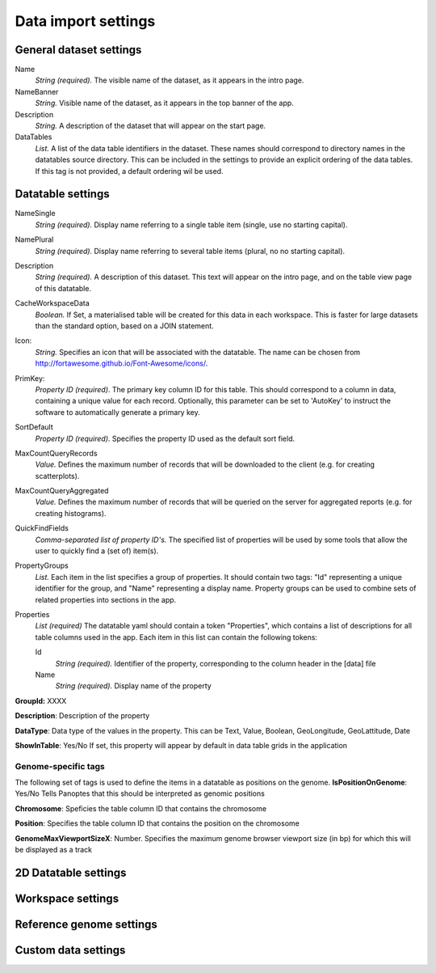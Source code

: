 ====================
Data import settings
====================

General dataset settings
------------------------

Name
  *String (required).* The visible name of the dataset, as it appears in the intro page.

NameBanner
  *String.* Visible name of the dataset, as it appears in the top banner of the app.

Description
  *String.* A description of the dataset that will appear on the start page.

DataTables
  *List.* A list of the data table identifiers in the dataset.
  These names should correspond to directory names in the datatables source directory. 
  This can be included in the settings to provide an explicit ordering of the data tables.
  If this tag is not provided, a default ordering wil be used.

Datatable settings
------------------

NameSingle
  *String (required).* Display name referring to a single table item (single, use no starting capital).

NamePlural
  *String (required).* Display name referring to several table items (plural, no no starting capital).

Description 
  *String (required).* A description of this dataset.
  This text will appear on the intro page, and on the table view page of this datatable.

CacheWorkspaceData
  *Boolean.* If Set, a materialised table will be created for this data in each workspace.
  This is faster for large datasets than the standard option, based on a JOIN statement.

Icon:
  *String.* Specifies an icon that will be associated with the datatable.
  The name can be chosen from http://fortawesome.github.io/Font-Awesome/icons/.

PrimKey:
  *Property ID (required)*. The primary key column ID for this table.
  This should correspond to a column in data, containing a unique value for each record.
  Optionally, this parameter can be set to 'AutoKey' to instruct the software to automatically generate a primary key.

SortDefault
  *Property ID (required)*. Specifies the property ID used as the default sort field.


MaxCountQueryRecords
  *Value.* Defines the maximum number of records that will be downloaded to the client (e.g. for creating scatterplots).

MaxCountQueryAggregated
  *Value.* Defines the maximum number of records that will be queried on the server for aggregated reports (e.g. for creating histograms).

QuickFindFields
  *Comma-separated list of property ID's.*
  The specified list of properties will be used by some tools that allow the user to quickly find a (set of) item(s).


PropertyGroups
  *List.*
  Each item in the list specifies a group of properties. 
  It should contain two tags: "Id" representing a unique identifier for the group, and "Name" representing a display name.
  Property groups can be used to combine sets of related properties into sections in the app.


Properties
  *List (required)*
  The datatable yaml should contain a token "Properties", which contains a list of descriptions for all table columns used in the app. 
  Each item in this list can contain the following tokens:

  Id
    *String (required).* Identifier of the property, corresponding to the column header in the [data] file

  Name
    *String (required).* Display name of the property

**GroupId:**
XXXX

**Description**:
Description of the property

**DataType**:
Data type of the values in the property. This can be Text, Value, Boolean,  GeoLongitude, GeoLattitude, Date

**ShowInTable**: Yes/No
If set, this property will appear by default in data table grids in the application


Genome-specific tags
~~~~~~~~~~~~~~~~~~~~
The following set of tags is used to define the items in a datatable as positions on the genome.
**IsPositionOnGenome**: Yes/No
Tells Panoptes that this should be interpreted as genomic positions

**Chromosome**: 
Speficies the table column ID that contains the chromosome

**Position**:
Specifies the table column ID that contains the position on the chromosome

**GenomeMaxViewportSizeX**: Number.
Specifies the maximum genome browser viewport size (in bp) for which this will be displayed as a track


2D Datatable settings
---------------------

Workspace settings
------------------

Reference genome settings
-------------------------

Custom data settings
--------------------
